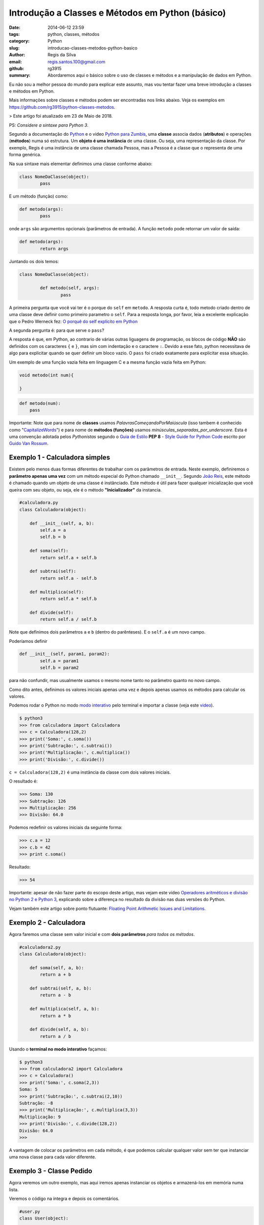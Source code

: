 Introdução a Classes e Métodos em Python (básico)
#################################################

:date: 2014-06-12 23:59
:tags: python, classes, métodos
:category: Python
:slug: introducao-classes-metodos-python-basico
:author: Regis da Silva
:email: regis.santos.100@gmail.com
:github: rg3915
:summary: Abordaremos aqui o básico sobre o uso de classes e métodos e a manipulação de dados em Python.

Eu não sou a melhor pessoa do mundo para explicar este assunto, mas vou tentar fazer uma breve introdução a classes e métodos em Python.

Mais informações sobre classes e métodos podem ser encontradas nos links abaixo. Veja os exemplos em `https://github.com/rg3915/python-classes-metodos <https://github.com/rg3915/python-classes-metodos/tree/master/pythonBasico>`_.

> Este artigo foi atualizado em 23 de Maio de 2018.

PS: *Considere a sintaxe para Python 3*.

Segundo a documentação do `Python <https://docs.python.org/3/tutorial/classes.html#class-objects>`_ e o video `Python para Zumbis <https://www.youtube.com/watch?v=Zr_FiKbgRbU>`_, uma **classe** associa dados (**atributos**) e operações (**métodos**) numa só estrutura. Um **objeto é uma instância** de uma classe. Ou seja, uma representação da classe. Por exemplo, Regis é uma instância de uma classe chamada Pessoa, mas a Pessoa é a classe que o representa de uma forma genérica.

Na sua sintaxe mais elementar definimos uma classe conforme abaixo:

.. code-block:: python

	class NomeDaClasse(object):
		pass

E um método (função) como:

.. code-block:: python

	def metodo(args):
		pass

onde ``args`` são argumentos opcionais (parâmetros de entrada).
A função ``metodo`` pode retornar um valor de saída:

.. code-block:: python

	def metodo(args):
		return args

Juntando os dois temos:

.. code-block:: python

	class NomeDaClasse(object):

		def metodo(self, args):
			pass



A primeira pergunta que você vai ter é o porque do ``self`` em ``metodo``. A resposta curta é, todo metodo criado dentro de uma classe deve definir como primeiro parametro o ``self``. Para a resposta longa, por favor, leia a excelente explicação que o Pedro Werneck fez: `O porquê do self explícito em Python <http://archive.is/cX2mq>`_


A segunda pergunta é: para que serve o ``pass``?

A resposta é que, em Python, ao contrario de várias outras liguagens de programação, os blocos de código **NÃO** são definidos com os caracteres ``{`` e ``}``, mas sim com indentação e o caractere ``:``. Devido a esse fato, python necessitava de algo para explicitar quando se quer definir um bloco vazio. O ``pass`` foi criado exatamente para explicitar essa situação.

Um exemplo de uma função vazia feita em linguagem C e a mesma função vazia feita em Python:

.. code-block:: C

    void metodo(int num){

    }

.. code-block:: python

    def metodo(num):
        pass

Importante: Note que para nome de **classes** usamos *PalavrasComeçandoPorMaiúscula* (isso tambem é conhecido como "`CapitalizeWords <http://pep8.org/#descriptive-naming-styles>`_") e para nome de **métodos (funções)** usamos *minúsculas_separadas_por_underscore*. Esta é uma convenção adotada pelos *Pythonistas* segundo o `Guia de Estilo <http://www.python.org.br/wiki/GuiaDeEstilo>`_ **PEP 8** - `Style Guide for Python Code <http://legacy.python.org/dev/peps/pep-0008/>`_ escrito por `Guido Van Rossum <http://www.python.org.br/wiki/GuidoVanRossum>`_.

Exemplo 1 - Calculadora simples
-------------------------------

Existem pelo menos duas formas diferentes de trabalhar com os parâmetros de entrada. Neste exemplo, definiremos o **parâmetro apenas uma vez** com um método especial do Python chamado ``__init__``. Segundo `João Reis <http://homepages.dcc.ufmg.br/~joaoreis/Site%20de%20tutoriais/aprendendopython/poo.html#init>`_, este método é chamado quando um objeto de uma classe é instânciado. Este método é útil para fazer qualquer inicialização que você queira com seu objeto, ou seja, ele é o método **"Inicializador"** da instancia.

.. code-block:: python

	#calculadora.py
	class Calculadora(object):

	    def __init__(self, a, b):
	        self.a = a
	        self.b = b

	    def soma(self):
	        return self.a + self.b

	    def subtrai(self):
	        return self.a - self.b

	    def multiplica(self):
	        return self.a * self.b

	    def divide(self):
	        return self.a / self.b

Note que definimos dois parâmetros ``a`` e ``b`` (dentro do parênteses). E o ``self.a`` é um novo campo.

Poderíamos definir

.. code-block:: python

	def __init__(self, param1, param2):
		self.a = param1
		self.b = param2

para não confundir, mas usualmente usamos o mesmo nome tanto no parâmetro quanto no novo campo.



Como dito antes, definimos os valores iniciais apenas uma vez e depois apenas usamos os métodos para calcular os valores.

Podemos rodar o Python no modo `modo interativo <https://docs.python.org/3/tutorial/interpreter.html#interactive-mode>`_ pelo terminal e importar a classe (veja este `video <https://www.youtube.com/watch?v=M1BAlDufqao>`_).

.. code-block:: python

	$ python3
	>>> from calculadora import Calculadora
	>>> c = Calculadora(128,2)
	>>> print('Soma:', c.soma())
	>>> print('Subtração:', c.subtrai())
	>>> print('Multiplicação:', c.multiplica())
	>>> print('Divisão:', c.divide())

``c = Calculadora(128,2)`` é uma instância da classe com dois valores iniciais.

O resultado é:

.. code-block:: python

	>>> Soma: 130
	>>> Subtração: 126
	>>> Multiplicação: 256
	>>> Divisão: 64.0

Podemos redefinir os valores iniciais da seguinte forma:

.. code-block:: python

	>>> c.a = 12
	>>> c.b = 42
	>>> print c.soma()

Resultado:

.. code-block:: python

	>>> 54

Importante: apesar de não fazer parte do escopo deste artigo, mas vejam este video `Operadores aritméticos e divisão no Python 2 e Python 3 <https://www.youtube.com/watch?v=_HZOAWOrXrQ>`_, explicando sobre a diferença no resultado da divisão nas duas versões do Python.

Vejam também este artigo sobre ponto flutuante: `Floating Point Arithmetic Issues and Limitations <https://docs.python.org/3.1/tutorial/floatingpoint.html>`_.

Exemplo 2 - Calculadora
-----------------------

Agora faremos uma classe sem valor inicial e com **dois parâmetros** *para todos os métodos*.

.. code-block:: python

	#calculadora2.py
	class Calculadora(object):

	    def soma(self, a, b):
	        return a + b

	    def subtrai(self, a, b):
	        return a - b

	    def multiplica(self, a, b):
	        return a * b

	    def divide(self, a, b):
	        return a / b

Usando o **terminal no modo interativo** façamos:

.. code-block:: python

	$ python3
	>>> from calculadora2 import Calculadora
	>>> c = Calculadora()
	>>> print('Soma:', c.soma(2,3))
	Soma: 5
	>>> print('Subtração:', c.subtrai(2,10))
	Subtração: -8
	>>> print('Multiplicação:', c.multiplica(3,3))
	Multiplicação: 9
	>>> print('Divisão:', c.divide(128,2))
	Divisão: 64.0
	>>>

A vantagem de colocar os parâmetros em cada método, é que podemos calcular qualquer valor sem ter que instanciar uma nova classe para cada valor diferente.

Exemplo 3 - Classe Pedido
-------------------------

Agora veremos um outro exemplo, mas aqui iremos apenas instanciar os objetos e armazená-los em memória numa lista.

Veremos o código na íntegra e depois os comentários.

.. code-block:: python

	#user.py
	class User(object):

	    seq = 0
	    objects = []

	    def __init__(self, nome, idade):
	        self.id = None
	        self.nome = nome
	        self.idade = idade

	    def save(self):
	        self.__class__.seq += 1
	        self.id = self.__class__.seq
	        self.__class__.objects.append(self)

	    def __str__(self):
	        return self.nome

	    def __repr__(self):
	        return '<{}: {} - {} - {}>\n'.format(self.__class__.__name__, self.id, self.nome, self.idade)

	    @classmethod
	    def all(cls):
	        return cls.objects

	if __name__ == '__main__':
	    u1 = User('Regis', 35)
	    u1.save()
	    u2 = User('Fabio', 20)
	    u2.save()
	    print(User.all())

Podemos rodar o Python no modo `modo interativo <https://docs.python.org/3/tutorial/interpreter.html#interactive-mode>`_ pelo terminal e importar a classe (veja este `video <https://www.youtube.com/watch?v=M1BAlDufqao>`_).

.. code-block:: python

	$ python3
	>>> from user import User
	>>> u1 = User('Regis', 35)
	>>> u1.save()
	>>> u2 = User('Fabio',20)
	>>> u2.save()
	>>> print(User.all())
	[<User: 1 - Regis - 35>
	, <User: 2 - Fabio - 20>
	]

Agora os comentários:

Definindo a classe

.. code-block:: python

	class User(object):

Define um atributo que servirá como contador inicial e um atributo ``objects`` (tupla vazia) que é uma lista de instâncias de ``User`` que foram salvos (que chamaram o método ``save``).

.. code-block:: python

		seq = 0
		objects = []

Atribui um valor inicial aos atributos no momento da chamada do construtor.

.. code-block:: python

		def __init__(self, nome, idade):

Inicializando os atributos, ``id`` começa com ``None``, pois a instância foi criada mas ainda não foi salva.

.. code-block:: python

			self.id = None
			self.nome = nome
			self.idade = idade

Método para salvar os dados ele incrementa o atributo de classe que conta quantas instâncias foram salvas e adiciona a instância na lista de objects.

.. code-block:: python

		def save(self):

``self.__class__`` acessa a classe que criou a instância, assim é possível acessar o atributo de ``seq``. Aqui poderia ser usado ``User.seq``, porém caso ``User`` fosse herdado, o ``seq`` seria o de ``User`` e não da classe filha.

.. code-block:: python

			self.__class__.seq += 1
			self.id = self.__class__.seq

Da mesma forma que acessamos ``seq``, acessamos objects e é feito um ``append`` com a instância.

.. code-block:: python

			self.__class__.objects.append(self)

Retorna uma representação do objeto como str, usado em conversões para string. Exemplo: ``str(my_user), print my_user``.

.. code-block:: python

		def __str__(self):
			return self.nome

Retorna uma representação do objeto usada para outros objetos. Exemplo: quando é convertida uma lista de user para string.

.. code-block:: python

		def __repr__(self):


``self.__class__.__name__`` é a forma de acessar o nome da classe que gerou a instância.

.. code-block:: python

			return '<{}: {} - {} - {}>\n'.format(self.__class__.__name__, self.id, self.nome, self.idade)

Class method usado para acessar todas as instâncias salvas (que chamaram o método ``save``). Aqui usamos um ``@classmethod``, pois faz mais sentido ser um método de classe do que de instância, pois estamos retornando informações da classe e não de uma instância isolada.

.. code-block:: python

		@classmethod
		def all(cls):
			return cls.objects

Demonstração do uso da classe.

.. code-block:: python

	if __name__ == '__main__':
		u1 = User('Regis', 35)
		u2 = User('Fabio',20)
		print(User.all())

Note que nesse ``print`` a lista está vazia.

.. code-block:: python

		u1.save()
		u2.save()
		print(User.all())

Após chamar o ``save`` para as duas instâncias elas são guardadas e o método ``User.all()`` retorna essa lista.

Exemplo 4 - Televisão
---------------------

Escrevi mais um exemplo para fixar melhor o entendimento: `tv.py <https://github.com/rg3915/python-classes-metodos/blob/master/pythonBasico/tv/tv.py>`_.

.. code-block:: python

	class Televisao():

	    def __init__(self):
	        self.ligada = False
	        self.canal = 2

	    def muda_canal_para_baixo(self):
	        self.canal -= 1

	    def muda_canal_para_cima(self):
	        self.canal += 1

	if __name__ == '__main__':
	    tv = Televisao()
	    print('Canal inicial:', tv.canal)
	    print('Ligada:', tv.ligada)

	    tv.ligada = True
	    tv.canal = 5

	    print('Ligada:', tv.ligada)
	    print('Canal inicial:', tv.canal)
	    tv.muda_canal_para_cima()
	    print('Canal +', tv.canal)
	    tv.muda_canal_para_cima()
	    print('Canal +', tv.canal)
	    tv.muda_canal_para_baixo()
	    print('Canal -', tv.canal)

Este programa está muito bem explicado no video `Python para Zumbis <https://www.youtube.com/watch?v=Zr_FiKbgRbU>`_.

A seguir o resultado do programa:

.. code-block:: python

		$ python tv.py
		('Canal inicial:', 2)
		('Ligada:', False)
		('Ligada:', True)
		('Canal inicial:', 5)
		('Canal +', 6)
		('Canal +', 7)
		('Canal -', 6)


Agradeço a colaboração de `Fabio Cerqueira <https://gist.github.com/fabiocerqueira/1b05352a26892dea6813>`_.

Veja os exemplos em `https://github.com/rg3915/pythonDesktopApp <https://github.com/rg3915/pythonDesktopApp/tree/master/pythonBasico>`_.

Mais informações em

`Classes Python <https://docs.python.org/2/tutorial/classes.html#class-objects>`_

`A Beginner's Python Tutorial/Classes <http://en.wikibooks.org/wiki/A_Beginner's_Python_Tutorial/Classes#Creating_a_Class>`_

`The definitive guide on how to use static, class or abstract methods in Python <https://julien.danjou.info/blog/2013/guide-python-static-class-abstract-methods>`_

`Python para Zumbis <https://www.youtube.com/watch?v=Zr_FiKbgRbU>`_

`João Reis <http://homepages.dcc.ufmg.br/~joaoreis/Site%20de%20tutoriais/aprendendopython/poo.html#init>`_

`Operadores aritméticos e divisão no Python 2 e Python 3 <https://www.youtube.com/watch?v=_HZOAWOrXrQ>`_

`Floating Point Arithmetic Issues and Limitations <https://docs.python.org/3.1/tutorial/floatingpoint.html>`_
